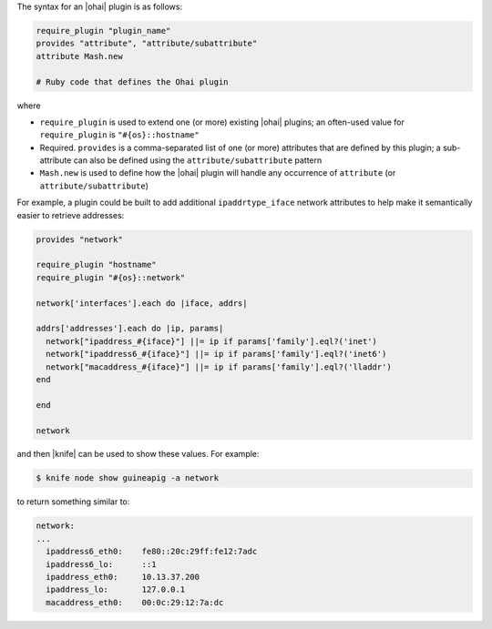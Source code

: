 .. The contents of this file are included in multiple topics.
.. This file should not be changed in a way that hinders its ability to appear in multiple documentation sets.


The syntax for an |ohai| plugin is as follows:

.. code-block:: ruby

   require_plugin "plugin_name"
   provides "attribute", "attribute/subattribute"
   attribute Mash.new

   # Ruby code that defines the Ohai plugin

where 

* ``require_plugin`` is used to extend one (or more) existing |ohai| plugins; an often-used value for ``require_plugin`` is ``"#{os}::hostname"``
* Required. ``provides`` is a comma-separated list of one (or more) attributes that are defined by this plugin; a sub-attribute can also be defined using the ``attribute/subattribute`` pattern
* ``Mash.new`` is used to define how the |ohai| plugin will handle any occurrence of ``attribute`` (or ``attribute/subattribute``)

For example, a plugin could be built to add additional ``ipaddrtype_iface`` network attributes to help make it semantically easier to retrieve addresses:

.. code-block:: ruby

   provides "network"
   
   require_plugin "hostname"
   require_plugin "#{os}::network"
   
   network['interfaces'].each do |iface, addrs|
   
   addrs['addresses'].each do |ip, params|
     network["ipaddress_#{iface}"] ||= ip if params['family'].eql?('inet')
     network["ipaddress6_#{iface}"] ||= ip if params['family'].eql?('inet6')
     network["macaddress_#{iface}"] ||= ip if params['family'].eql?('lladdr')
   end
   
   end
   
   network

and then |knife| can be used to show these values. For example:

.. code-block:: bash

   $ knife node show guineapig -a network

to return something similar to:

.. code-block:: bash

   network:
   ...
     ipaddress6_eth0:    fe80::20c:29ff:fe12:7adc
     ipaddress6_lo:      ::1
     ipaddress_eth0:     10.13.37.200
     ipaddress_lo:       127.0.0.1
     macaddress_eth0:    00:0c:29:12:7a:dc

